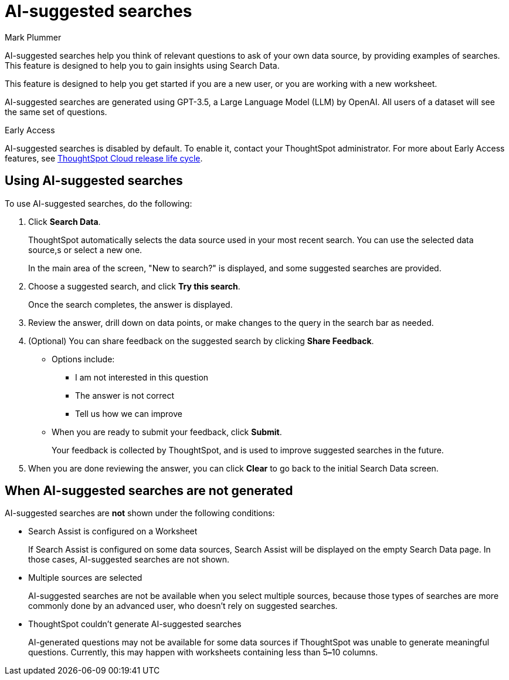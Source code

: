 = AI-suggested searches
:last_updated: 5/22/2020
:linkattrs:
:experimental:
:page-layout: default-cloud-early-access
:page-aliases:
:author: Mark Plummer
:description: AI-suggested searches help you think of business questions for your data.

AI-suggested searches help you think of relevant questions to ask of your own data source, by providing examples of searches. This feature is designed to help you to gain insights using Search Data.

This feature is designed to help you get started if you are a new user, or you are working with a new worksheet.

AI-suggested searches are generated using GPT-3.5, a Large Language Model (LLM) by OpenAI. All users of a dataset will see the same set of questions.

.[.badge.badge-early-access]#Early Access#
****
AI-suggested searches is disabled by default. To enable it, contact your ThoughtSpot administrator. For more about Early Access features, see xref:release-lifecycle.adoc#early-access[ThoughtSpot Cloud release life cycle].
****

== Using AI-suggested searches

To use AI-suggested searches, do the following:

. Click *Search Data*.
+
ThoughtSpot automatically selects the data source used in your most recent search. You can use the selected data source,s or select a new one.
+
In the main area of the screen, "New to search?" is displayed, and some suggested searches
are provided.
. Choose a suggested search, and click *Try this search*.
+
Once the search completes, the answer is displayed.
. Review the answer, drill down on data points, or make changes to the query in the search bar as needed.
. (Optional) You can share feedback on the suggested search by clicking *Share Feedback*.
** Options include:
*** I am not interested in this question
*** The answer is not correct
*** Tell us how we can improve
** When you are ready to submit your feedback, click *Submit*.
+
Your feedback is collected by ThoughtSpot, and is used to improve suggested searches in the future.
. When you are done reviewing the answer, you can click *Clear* to go back to the initial Search Data screen.

== When AI-suggested searches are not generated

AI-suggested searches are *not* shown under the following conditions:

- Search Assist is configured on a Worksheet
+
If Search Assist is configured on some data sources, Search Assist will be displayed on the empty Search Data page. In those cases, AI-suggested searches are not shown.
- Multiple sources are selected
+
AI-suggested searches are not be available when you select multiple sources, because those types of searches are more commonly done by an advanced user, who doesn't rely on suggested searches.
- ThoughtSpot couldn't generate AI-suggested searches
+
AI-generated questions may not be available for some data sources if ThoughtSpot was unable to generate meaningful questions. Currently, this may happen with worksheets containing less than 5**&#8211;**10 columns.
